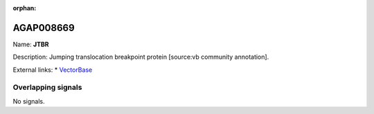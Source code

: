 :orphan:

AGAP008669
=============



Name: **JTBR**

Description: Jumping translocation breakpoint protein [source:vb community annotation].

External links:
* `VectorBase <https://www.vectorbase.org/Anopheles_gambiae/Gene/Summary?g=AGAP008669>`_

Overlapping signals
-------------------



No signals.


